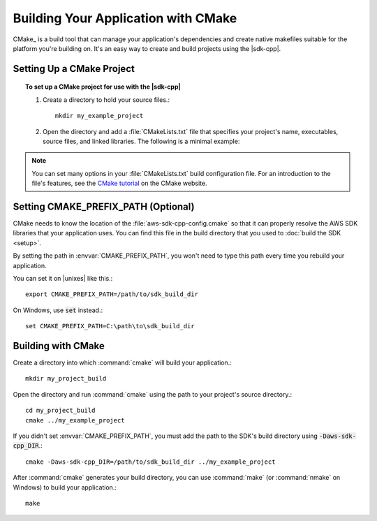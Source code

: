 .. Copyright 2010-2017 Amazon.com, Inc. or its affiliates. All Rights Reserved.

   This work is licensed under a Creative Commons Attribution-NonCommercial-ShareAlike 4.0
   International License (the "License"). You may not use this file except in compliance with the
   License. A copy of the License is located at http://creativecommons.org/licenses/by-nc-sa/4.0/.

   This file is distributed on an "AS IS" BASIS, WITHOUT WARRANTIES OR CONDITIONS OF ANY KIND,
   either express or implied. See the License for the specific language governing permissions and
   limitations under the License.

####################################
Building Your Application with CMake
####################################

.. meta::
    :description:
        Using CMake to build an application that uses the AWS SDK for C++.
    :keywords:

CMake_ is a build tool that can manage your application's dependencies and create native makefiles
suitable for the platform you're building on. It's an easy way to create and build projects using
the |sdk-cpp|.

.. highlight:: sh

Setting Up a CMake Project
==========================

.. topic:: To set up a CMake project for use with the |sdk-cpp|

   #. Create a directory to hold your source files.::

        mkdir my_example_project

   #. Open the directory and add a :file:`CMakeLists.txt` file that specifies your project's name,
      executables, source files, and linked libraries. The following is a minimal example:

      .. literalinclude:: example_code/general/CMakeLists-minimal.txt
          :language: cmake

.. note:: You can set many options in your :file:`CMakeLists.txt` build configuration file. For an
   introduction to the file's features, see the `CMake tutorial
   <https://cmake.org/cmake-tutorial/>`_ on the CMake website.


Setting CMAKE_PREFIX_PATH (Optional)
====================================

CMake needs to know the location of the :file:`aws-sdk-cpp-config.cmake` so that it can properly
resolve the AWS SDK libraries that your application uses. You can find this file in the build
directory that you used to :doc:`build the SDK <setup>`.

By setting the path in :envvar:`CMAKE_PREFIX_PATH`, you won't need to type this path every time you
rebuild your application.

You can set it on |unixes| like this.::

   export CMAKE_PREFIX_PATH=/path/to/sdk_build_dir

On Windows, use :code:`set` instead.::

   set CMAKE_PREFIX_PATH=C:\path\to\sdk_build_dir


Building with CMake
===================

Create a directory into which :command:`cmake` will build your application.::

   mkdir my_project_build

Open the directory and run :command:`cmake` using the path to your project's source directory.::

   cd my_project_build
   cmake ../my_example_project

If you didn't set :envvar:`CMAKE_PREFIX_PATH`, you must add the path to the SDK's build directory
using :code:`-Daws-sdk-cpp_DIR`.::

   cmake -Daws-sdk-cpp_DIR=/path/to/sdk_build_dir ../my_example_project

After :command:`cmake` generates your build directory, you can use :command:`make` (or
:command:`nmake` on Windows) to build your application.::

   make

